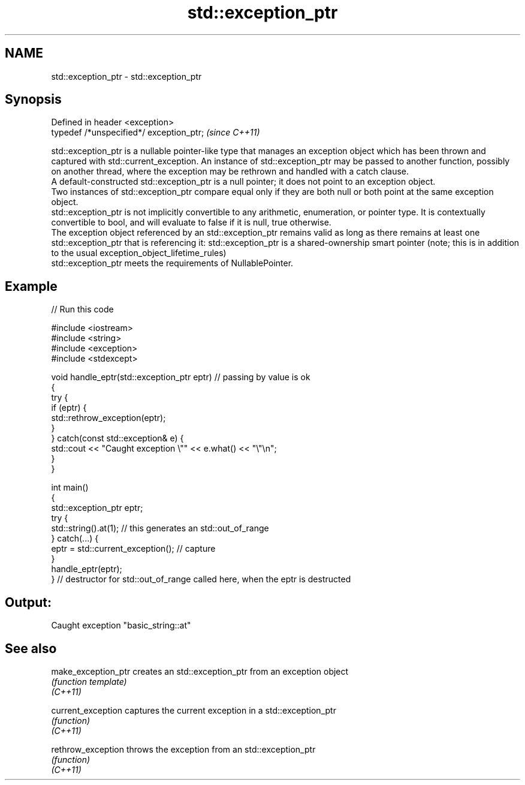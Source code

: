 .TH std::exception_ptr 3 "2020.03.24" "http://cppreference.com" "C++ Standard Libary"
.SH NAME
std::exception_ptr \- std::exception_ptr

.SH Synopsis

  Defined in header <exception>
  typedef /*unspecified*/ exception_ptr;  \fI(since C++11)\fP

  std::exception_ptr is a nullable pointer-like type that manages an exception object which has been thrown and captured with std::current_exception. An instance of std::exception_ptr may be passed to another function, possibly on another thread, where the exception may be rethrown and handled with a catch clause.
  A default-constructed std::exception_ptr is a null pointer; it does not point to an exception object.
  Two instances of std::exception_ptr compare equal only if they are both null or both point at the same exception object.
  std::exception_ptr is not implicitly convertible to any arithmetic, enumeration, or pointer type. It is contextually convertible to bool, and will evaluate to false if it is null, true otherwise.
  The exception object referenced by an std::exception_ptr remains valid as long as there remains at least one std::exception_ptr that is referencing it: std::exception_ptr is a shared-ownership smart pointer (note; this is in addition to the usual exception_object_lifetime_rules)
  std::exception_ptr meets the requirements of NullablePointer.

.SH Example

  
// Run this code

    #include <iostream>
    #include <string>
    #include <exception>
    #include <stdexcept>

    void handle_eptr(std::exception_ptr eptr) // passing by value is ok
    {
        try {
            if (eptr) {
                std::rethrow_exception(eptr);
            }
        } catch(const std::exception& e) {
            std::cout << "Caught exception \\"" << e.what() << "\\"\\n";
        }
    }

    int main()
    {
        std::exception_ptr eptr;
        try {
            std::string().at(1); // this generates an std::out_of_range
        } catch(...) {
            eptr = std::current_exception(); // capture
        }
        handle_eptr(eptr);
    } // destructor for std::out_of_range called here, when the eptr is destructed

.SH Output:

    Caught exception "basic_string::at"


.SH See also



  make_exception_ptr creates an std::exception_ptr from an exception object
                     \fI(function template)\fP
  \fI(C++11)\fP

  current_exception  captures the current exception in a std::exception_ptr
                     \fI(function)\fP
  \fI(C++11)\fP

  rethrow_exception  throws the exception from an std::exception_ptr
                     \fI(function)\fP
  \fI(C++11)\fP




